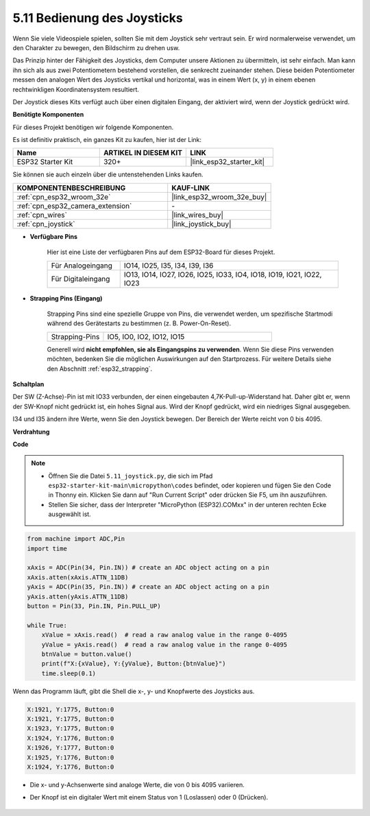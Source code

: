 .. _py_joystick:

5.11 Bedienung des Joysticks
================================

Wenn Sie viele Videospiele spielen, sollten Sie mit dem Joystick sehr vertraut sein.
Er wird normalerweise verwendet, um den Charakter zu bewegen, den Bildschirm zu drehen usw.

Das Prinzip hinter der Fähigkeit des Joysticks, dem Computer unsere Aktionen zu übermitteln, ist sehr einfach.
Man kann ihn sich als aus zwei Potentiometern bestehend vorstellen, die senkrecht zueinander stehen.
Diese beiden Potentiometer messen den analogen Wert des Joysticks vertikal und horizontal, was in einem Wert (x, y) in einem ebenen rechtwinkligen Koordinatensystem resultiert.


Der Joystick dieses Kits verfügt auch über einen digitalen Eingang, der aktiviert wird, wenn der Joystick gedrückt wird.

**Benötigte Komponenten**

Für dieses Projekt benötigen wir folgende Komponenten.

Es ist definitiv praktisch, ein ganzes Kit zu kaufen, hier ist der Link:

.. list-table::
    :widths: 20 20 20
    :header-rows: 1

    *   - Name	
        - ARTIKEL IN DIESEM KIT
        - LINK
    *   - ESP32 Starter Kit
        - 320+
        - |link_esp32_starter_kit|

Sie können sie auch einzeln über die untenstehenden Links kaufen.

.. list-table::
    :widths: 30 20
    :header-rows: 1

    *   - KOMPONENTENBESCHREIBUNG
        - KAUF-LINK

    *   - :ref:`cpn_esp32_wroom_32e`
        - |link_esp32_wroom_32e_buy|
    *   - :ref:`cpn_esp32_camera_extension`
        - \-
    *   - :ref:`cpn_wires`
        - |link_wires_buy|
    *   - :ref:`cpn_joystick`
        - |link_joystick_buy|

* **Verfügbare Pins**

    Hier ist eine Liste der verfügbaren Pins auf dem ESP32-Board für dieses Projekt.

    .. list-table::
        :widths: 5 15

        *   - Für Analogeingang
            - IO14, IO25, I35, I34, I39, I36
        *   - Für Digitaleingang
            - IO13, IO14, IO27, IO26, IO25, IO33, IO4, IO18, IO19, IO21, IO22, IO23

* **Strapping Pins (Eingang)**

    Strapping Pins sind eine spezielle Gruppe von Pins, die verwendet werden, um spezifische Startmodi während des Gerätestarts zu bestimmen 
    (z. B. Power-On-Reset).

        
    .. list-table::
        :widths: 5 15

        *   - Strapping-Pins
            - IO5, IO0, IO2, IO12, IO15 
    
    Generell wird **nicht empfohlen, sie als Eingangspins zu verwenden**. Wenn Sie diese Pins verwenden möchten, bedenken Sie die möglichen Auswirkungen auf den Startprozess. Für weitere Details siehe den Abschnitt :ref:`esp32_strapping`.

**Schaltplan**

.. image:: ../../img/circuit/circuit_5.11_joystick.png

Der SW (Z-Achse)-Pin ist mit IO33 verbunden, der einen eingebauten 4,7K-Pull-up-Widerstand hat. Daher gibt er, wenn der SW-Knopf nicht gedrückt ist, ein hohes Signal aus. Wird der Knopf gedrückt, wird ein niedriges Signal ausgegeben.

I34 und I35 ändern ihre Werte, wenn Sie den Joystick bewegen. Der Bereich der Werte reicht von 0 bis 4095.

**Verdrahtung**

.. image:: ../../img/wiring/5.11_joystick_bb.png

**Code**

.. note::

    * Öffnen Sie die Datei ``5.11_joystick.py``, die sich im Pfad ``esp32-starter-kit-main\micropython\codes`` befindet, oder kopieren und fügen Sie den Code in Thonny ein. Klicken Sie dann auf "Run Current Script" oder drücken Sie F5, um ihn auszuführen.
    * Stellen Sie sicher, dass der Interpreter "MicroPython (ESP32).COMxx" in der unteren rechten Ecke ausgewählt ist. 

.. code-block:: python

    from machine import ADC,Pin
    import time

    xAxis = ADC(Pin(34, Pin.IN)) # create an ADC object acting on a pin      
    xAxis.atten(xAxis.ATTN_11DB)
    yAxis = ADC(Pin(35, Pin.IN)) # create an ADC object acting on a pin      
    yAxis.atten(yAxis.ATTN_11DB)
    button = Pin(33, Pin.IN, Pin.PULL_UP)

    while True:
        xValue = xAxis.read()  # read a raw analog value in the range 0-4095
        yValue = yAxis.read()  # read a raw analog value in the range 0-4095
        btnValue = button.value()
        print(f"X:{xValue}, Y:{yValue}, Button:{btnValue}")
        time.sleep(0.1)

Wenn das Programm läuft, gibt die Shell die x-, y- und Knopfwerte des Joysticks aus.

.. code-block:: 

    X:1921, Y:1775, Button:0
    X:1921, Y:1775, Button:0
    X:1923, Y:1775, Button:0
    X:1924, Y:1776, Button:0
    X:1926, Y:1777, Button:0
    X:1925, Y:1776, Button:0
    X:1924, Y:1776, Button:0


* Die x- und y-Achsenwerte sind analoge Werte, die von 0 bis 4095 variieren.
* Der Knopf ist ein digitaler Wert mit einem Status von 1 (Loslassen) oder 0 (Drücken).

    .. image:: img/joystick_direction.png
